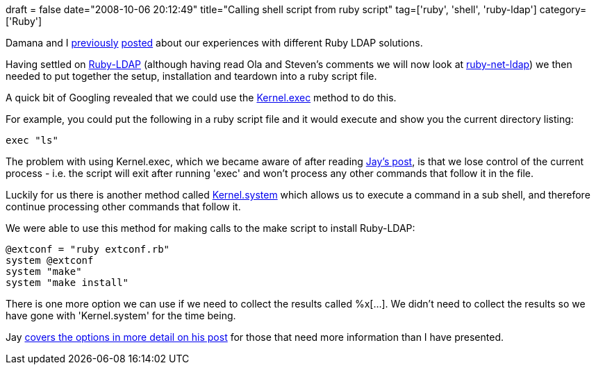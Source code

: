 +++
draft = false
date="2008-10-06 20:12:49"
title="Calling shell script from ruby script"
tag=['ruby', 'shell', 'ruby-ldap']
category=['Ruby']
+++

Damana and I http://geekdamana.blogspot.com/2008/10/ruby-ldap.html[previously] http://www.markhneedham.com/blog/2008/10/05/ruby-ldap-options/[posted] about our experiences with different Ruby LDAP solutions.

Having settled on http://sourceforge.net/projects/ruby-ldap/[Ruby-LDAP] (although having read Ola and Steven's comments we will now look at http://rubyforge.org/projects/net-ldap/[ruby-net-ldap]) we then needed to put together the setup, installation and teardown into a ruby script file.

A quick bit of Googling revealed that we could use the http://ruby-doc.org/core/classes/Kernel.html#M005979[Kernel.exec] method to do this.

For example, you could put the following in a ruby script file and it would execute and show you the current directory listing:

[source,ruby]
----

exec "ls"
----

The problem with using Kernel.exec, which we became aware of after reading http://blog.jayfields.com/2006/06/ruby-kernel-system-exec-and-x.html[Jay's post], is that we lose control of the current process - i.e. the script will exit after running 'exec' and won't process any other commands that follow it in the file.

Luckily for us there is another method called http://ruby-doc.org/core/classes/Kernel.html#M005982[Kernel.system] which allows us to execute a command in a sub shell, and therefore continue processing other commands that follow it.

We were able to use this method for making calls to the make script to install Ruby-LDAP:

[source,ruby]
----

@extconf = "ruby extconf.rb"
system @extconf
system "make"
system "make install"
----

There is one more option we can use if we need to collect the results  called %x[...]. We didn't need to collect the results so we have gone with 'Kernel.system' for the time being.

Jay http://blog.jayfields.com/2006/06/ruby-kernel-system-exec-and-x.html[covers the options in more detail on his post] for those that need more information than I have presented.
